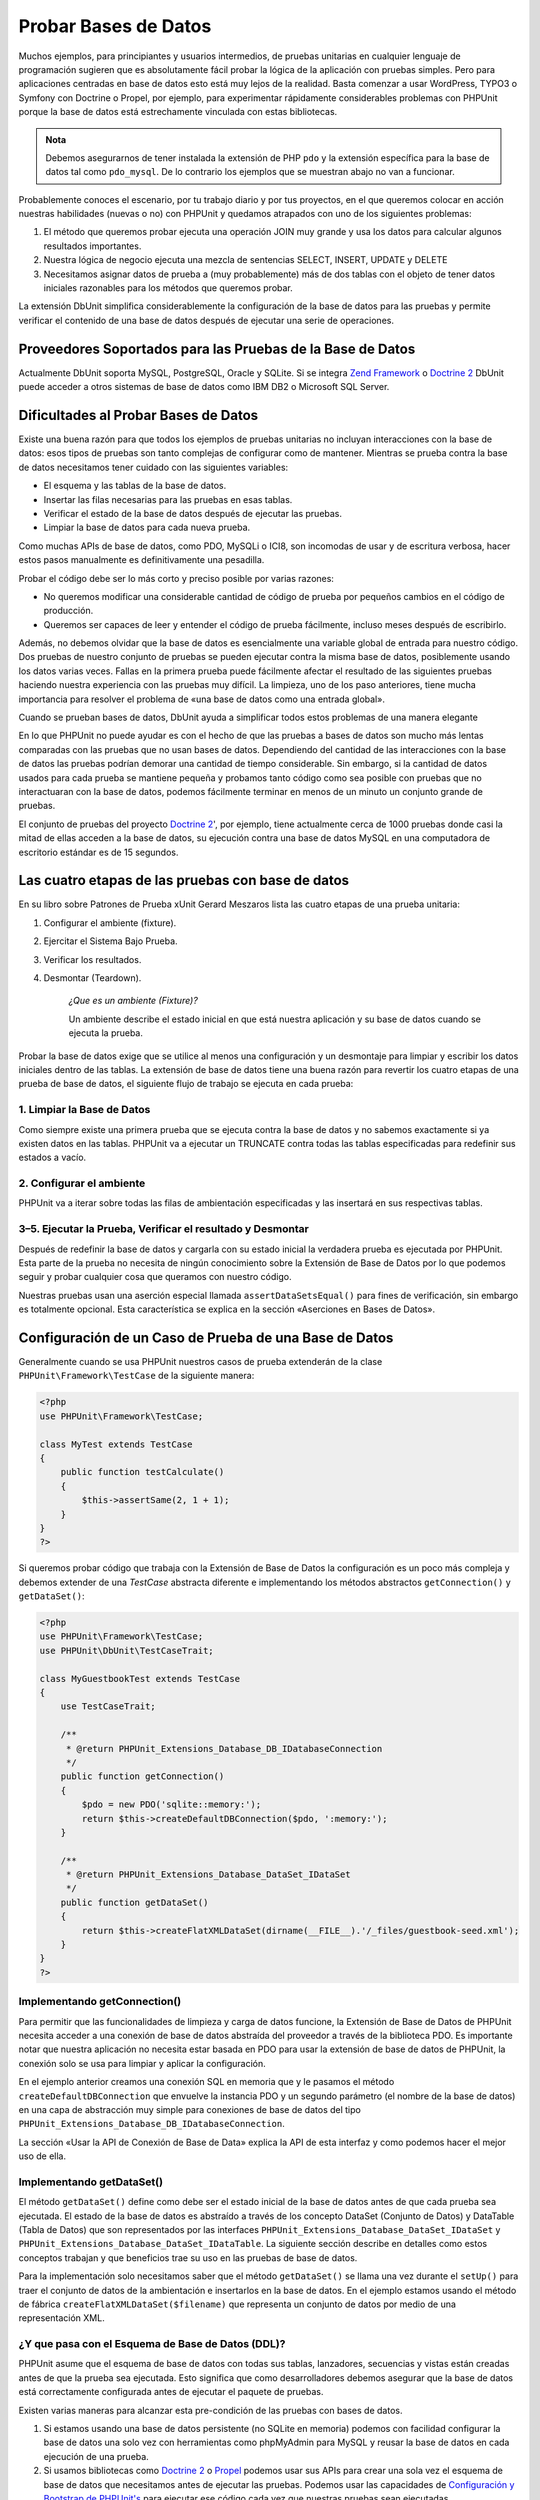 

.. _database:

=====================
Probar Bases de Datos
=====================

Muchos ejemplos, para principiantes y usuarios intermedios, de pruebas unitarias
en cualquier lenguaje de programación sugieren que es absolutamente fácil
probar la lógica de la aplicación con pruebas simples. Pero para aplicaciones
centradas en base de datos esto está muy lejos de la realidad. Basta comenzar
a usar WordPress, TYPO3 o Symfony con Doctrine o Propel, por ejemplo, para
experimentar rápidamente considerables problemas con PHPUnit
porque la base de datos está estrechamente vinculada con estas bibliotecas.


.. admonition:: Nota

   Debemos asegurarnos de tener instalada la extensión de PHP ``pdo`` y la
   extensión específica para la base de datos tal como ``pdo_mysql``. De lo
   contrario los ejemplos que se muestran abajo no van a funcionar.

Probablemente conoces el escenario, por tu trabajo diario y por tus proyectos,
en el que queremos colocar en acción nuestras habilidades (nuevas o no) con
PHPUnit y quedamos atrapados con uno de los siguientes problemas:

#.

   El método que queremos probar ejecuta una operación JOIN muy grande y
   usa los datos para calcular algunos resultados importantes.

#.

   Nuestra lógica de negocio ejecuta una mezcla de sentencias SELECT,
   INSERT, UPDATE y DELETE

#.

   Necesitamos asignar datos de prueba a (muy probablemente) más de dos tablas
   con el objeto de tener datos iniciales razonables para los métodos que queremos
   probar.

La extensión DbUnit simplifica considerablemente la configuración de la base
de datos para las pruebas y permite verificar el contenido de una base de datos
después de ejecutar una serie de operaciones.

.. _database.supported-vendors-for-database-testing:

Proveedores Soportados para las Pruebas de la Base de Datos
###########################################################

Actualmente DbUnit soporta MySQL, PostgreSQL, Oracle y SQLite. Si se integra
`Zend Framework <http://framework.zend.com>`_ o
`Doctrine 2 <http://www.doctrine-project.org>`_
DbUnit puede acceder a otros sistemas de base de datos como IBM DB2 o
Microsoft SQL Server.

.. _database.difficulties-in-database-testing:

Dificultades al Probar Bases de Datos
#####################################

Existe una buena razón para que todos los ejemplos de pruebas unitarias
no incluyan interacciones con la base de datos: esos tipos de pruebas son
tanto complejas de configurar como de mantener. Mientras se prueba contra
la base de datos necesitamos tener cuidado con las siguientes variables:

-

  El esquema y las tablas de la base de datos.

-

  Insertar las filas necesarias para las pruebas en esas tablas.

-

  Verificar el estado de la base de datos después de ejecutar las pruebas.

-

  Limpiar la base de datos para cada nueva prueba.

Como muchas APIs de base de datos, como PDO, MySQLi o ICI8, son incomodas
de usar y de escritura verbosa, hacer estos pasos manualmente es
definitivamente una pesadilla.

Probar el código debe ser lo más corto y preciso posible por varias razones:

-

  No queremos modificar una considerable cantidad de código de prueba
  por pequeños cambios en el código de producción.

-

  Queremos ser capaces de leer y entender el código de prueba fácilmente,
  incluso meses después de escribirlo.

Además, no debemos olvidar que la base de datos es esencialmente una variable
global de entrada para nuestro código. Dos pruebas de nuestro conjunto de pruebas
se pueden ejecutar contra la misma base de datos, posiblemente usando los datos
varias veces. Fallas en la primera prueba puede fácilmente afectar el resultado
de las siguientes pruebas haciendo nuestra experiencia con las pruebas muy
difícil. La limpieza, uno de los paso anteriores, tiene mucha
importancia para resolver el problema de «una base de datos como una
entrada global».

Cuando se prueban bases de datos, DbUnit ayuda a simplificar todos estos
problemas de una manera elegante

En lo que PHPUnit no puede ayudar es con el hecho de que las pruebas a bases
de datos son mucho más lentas comparadas con las pruebas que no usan bases
de datos. Dependiendo del cantidad de las interacciones con la base de datos
las pruebas podrían demorar una cantidad de tiempo considerable. Sin embargo,
si la cantidad de datos usados para cada prueba se mantiene pequeña y probamos
tanto código como sea posible con pruebas que no interactuaran con la
base de datos, podemos fácilmente terminar en menos de un minuto un conjunto
grande de pruebas.

El conjunto de pruebas del proyecto `Doctrine 2 <http://www.doctrine-project.org>`_',
por ejemplo, tiene actualmente cerca de 1000 pruebas
donde casi la mitad de ellas acceden a la base de datos, su ejecución contra
una base de datos MySQL en una computadora de escritorio estándar es de 15
segundos.

.. _database.the-four-stages-of-a-database-test:

Las cuatro etapas de las pruebas con base de datos
##################################################

En su libro sobre Patrones de Prueba xUnit Gerard Meszaros lista las cuatro
etapas de una prueba unitaria:

#.

   Configurar el ambiente (fixture).

#.

   Ejercitar el Sistema Bajo Prueba.

#.

   Verificar los resultados.

#.

   Desmontar (Teardown).

    *¿Que es un ambiente (Fixture)?*

    Un ambiente describe el estado inicial en que está nuestra aplicación y
    su base de datos cuando se ejecuta la prueba.

Probar la base de datos exige que se utilice al menos una configuración
y un desmontaje para limpiar y escribir los datos iniciales dentro de las
tablas. La extensión de base de datos tiene una buena razón para revertir
los cuatro etapas de una prueba de base de datos, el siguiente flujo de
trabajo se ejecuta en cada prueba:

.. _database.clean-up-database:

1. Limpiar la Base de Datos
===========================

Como siempre existe una primera prueba que se ejecuta contra la base de
datos y no sabemos exactamente si ya existen datos en las tablas.
PHPUnit va a ejecutar un TRUNCATE contra todas las tablas especificadas
para redefinir sus estados a vacío.

.. _database.set-up-fixture:

2. Configurar el ambiente
=========================

PHPUnit va a iterar sobre todas las filas de ambientación especificadas y las
insertará en sus respectivas tablas.

.. _database.run-test-verify-outcome-and-teardown:

3–5. Ejecutar la Prueba, Verificar el resultado y Desmontar
===========================================================

Después de redefinir la base de datos y cargarla con su estado inicial
la verdadera prueba es ejecutada por PHPUnit. Esta parte de la prueba
no necesita de ningún conocimiento sobre la Extensión de Base de Datos
por lo que podemos seguir y probar cualquier cosa que queramos con nuestro
código.

Nuestras pruebas usan una aserción especial llamada ``assertDataSetsEqual()``
para fines de verificación, sin embargo es totalmente opcional. Esta
característica se explica en la sección «Aserciones en Bases de Datos».

.. _database.configuration-of-a-phpunit-database-testcase:

Configuración de un Caso de Prueba de una Base de Datos
#######################################################

Generalmente cuando se usa PHPUnit nuestros casos de prueba extenderán de
la clase ``PHPUnit\Framework\TestCase`` de la siguiente manera:

.. code-block:: php

    <?php
    use PHPUnit\Framework\TestCase;

    class MyTest extends TestCase
    {
        public function testCalculate()
        {
            $this->assertSame(2, 1 + 1);
        }
    }
    ?>

Si queremos probar código que trabaja con la Extensión de Base de Datos
la configuración es un poco más compleja y debemos extender de una *TestCase*
abstracta diferente e implementando los métodos abstractos
``getConnection()`` y ``getDataSet()``:

.. code-block:: php

    <?php
    use PHPUnit\Framework\TestCase;
    use PHPUnit\DbUnit\TestCaseTrait;

    class MyGuestbookTest extends TestCase
    {
        use TestCaseTrait;

        /**
         * @return PHPUnit_Extensions_Database_DB_IDatabaseConnection
         */
        public function getConnection()
        {
            $pdo = new PDO('sqlite::memory:');
            return $this->createDefaultDBConnection($pdo, ':memory:');
        }

        /**
         * @return PHPUnit_Extensions_Database_DataSet_IDataSet
         */
        public function getDataSet()
        {
            return $this->createFlatXMLDataSet(dirname(__FILE__).'/_files/guestbook-seed.xml');
        }
    }
    ?>

.. _database.implementing-getconnection:

Implementando getConnection()
=============================

Para permitir que las funcionalidades de limpieza y carga de datos funcione,
la Extensión de Base de Datos de PHPUnit necesita acceder a una conexión
de base de datos abstraída del proveedor a través de la biblioteca PDO.
Es importante notar que nuestra aplicación no necesita estar basada en
PDO para usar la extensión de base de datos de PHPUnit, la conexión
solo se usa para limpiar y aplicar la configuración.

En el ejemplo anterior creamos una conexión SQL en memoria que
y le pasamos el método ``createDefaultDBConnection`` que envuelve
la instancia PDO y un segundo parámetro (el nombre de la base de datos)
en una capa de abstracción muy simple para conexiones de base de datos del tipo
``PHPUnit_Extensions_Database_DB_IDatabaseConnection``.

La sección «Usar la API de Conexión de Base de Data» explica la API de esta
interfaz y como podemos hacer el mejor uso de ella.

.. _database.implementing-getdataset:

Implementando getDataSet()
==========================

El método ``getDataSet()`` define como debe ser el estado inicial de la base de
datos antes de que cada prueba sea ejecutada. El estado de la base de datos es
abstraído a través de los concepto DataSet (Conjunto de Datos) y DataTable (Tabla
de Datos) que son representados por las interfaces
``PHPUnit_Extensions_Database_DataSet_IDataSet`` y
``PHPUnit_Extensions_Database_DataSet_IDataTable``. La siguiente sección describe
en detalles como estos conceptos trabajan y que beneficios trae su uso en las
pruebas de base de datos.

Para la implementación solo necesitamos saber que el método ``getDataSet()``
se llama una vez durante el ``setUp()`` para traer el conjunto de datos de la
ambientación e insertarlos en la base de datos. En el ejemplo estamos usando
el método de fábrica ``createFlatXMLDataSet($filename)`` que representa un
conjunto de datos por medio de una representación XML.

.. _database.what-about-the-database-schema-ddl:

¿Y que pasa con el Esquema de Base de Datos (DDL)?
==================================================

PHPUnit asume que el esquema de base de datos con todas sus tablas, lanzadores,
secuencias y vistas están creadas antes de que la prueba sea ejecutada. Esto
significa que como desarrolladores debemos asegurar que la base de datos está
correctamente configurada antes de ejecutar el paquete de pruebas.

Existen varias maneras para alcanzar esta pre-condición de las pruebas con bases
de datos.

#.

   Si estamos usando una base de datos persistente (no SQLite en memoria) podemos
   con facilidad configurar la base de datos una solo vez con herramientas
   como phpMyAdmin para MySQL y reusar la base de datos en cada ejecución de
   una prueba.

#.

   Si usamos bibliotecas como
   `Doctrine 2 <http://www.doctrine-project.org>`_ o
   `Propel <http://www.propelorm.org/>`_
   podemos usar sus APIs para crear una sola vez el esquema de base de datos
   que necesitamos antes de ejecutar las pruebas. Podemos usar las capacidades
   de `Configuración y Bootstrap de PHPUnit's <textui.html>`_ para ejecutar ese
   código cada vez que nuestras pruebas sean ejecutadas.

.. _database.tip-use-your-own-abstract-database-testcase:

Consejo: Usemos nuestro propio Caso Abstracto de Prueba de Base de Datos
========================================================================

Del ejemplo previo de implementación podemos ver fácilmente que el método
``getConnection()`` es muy estático y podría usarse en diferentes casos de prueba
de base de datos. Además, para mantener el buen rendimiento de nuestras pruebas
y la carga sobre la base de datos baja podemos refactorizar un poco el código
para obtener un caso de prueba abstracto genérico para nuestra aplicación, y que
aún nos permita especificar datos de ambientación diferentes para cada
caso de prueba:

.. code-block:: php

    <?php
    use PHPUnit\Framework\TestCase;
    use PHPUnit\DbUnit\TestCaseTrait;

    abstract class MyApp_Tests_DatabaseTestCase extends TestCase
    {
        use TestCaseTrait;

        // only instantiate pdo once for test clean-up/fixture load
        static private $pdo = null;

        // only instantiate PHPUnit_Extensions_Database_DB_IDatabaseConnection once per test
        private $conn = null;

        final public function getConnection()
        {
            if ($this->conn === null) {
                if (self::$pdo == null) {
                    self::$pdo = new PDO('sqlite::memory:');
                }
                $this->conn = $this->createDefaultDBConnection(self::$pdo, ':memory:');
            }

            return $this->conn;
        }
    }
    ?>

Este código tiene la conexión a la base de datos incrustada en la conexión PDO.
PHPUnit tiene otra característica importante que podría hacer este caso de
prueba incluso más genérico. Si usamos la
`Configuración XML <appendixes.configuration.html#appendixes.configuration.php-ini-constants-variables>`_
podemos hacer la conexión a base de datos configurable para cada ejecución de una prueba.
Primero vamos a crear el archivo «phpunit.xml» en nuestra carpeta tests/ de
la aplicación para que se vea de la siguiente manera:

.. code-block:: bash

    <?xml version="1.0" encoding="UTF-8" ?>
    <phpunit>
        <php>
            <var name="DB_DSN" value="mysql:dbname=myguestbook;host=localhost" />
            <var name="DB_USER" value="user" />
            <var name="DB_PASSWD" value="passwd" />
            <var name="DB_DBNAME" value="myguestbook" />
        </php>
    </phpunit>

Ahora podemos modificar nuestro caso de prueba de la siguiente manera:

.. code-block:: php

    <?php
    use PHPUnit\Framework\TestCase;
    use PHPUnit\DbUnit\TestCaseTrait;

    abstract class Generic_Tests_DatabaseTestCase extends TestCase
    {
        use TestCaseTrait;

        // only instantiate pdo once for test clean-up/fixture load
        static private $pdo = null;

        // only instantiate PHPUnit_Extensions_Database_DB_IDatabaseConnection once per test
        private $conn = null;

        final public function getConnection()
        {
            if ($this->conn === null) {
                if (self::$pdo == null) {
                    self::$pdo = new PDO( $GLOBALS['DB_DSN'], $GLOBALS['DB_USER'], $GLOBALS['DB_PASSWD'] );
                }
                $this->conn = $this->createDefaultDBConnection(self::$pdo, $GLOBALS['DB_DBNAME']);
            }

            return $this->conn;
        }
    }
    ?>

Ahora podemos ejecutar el paquete de pruebas de base de datos usando diferentes
configuraciones desde la interfaz de línea de comandos:

.. code-block:: bash

    $ user@desktop> phpunit --configuration developer-a.xml MyTests/
    $ user@desktop> phpunit --configuration developer-b.xml MyTests/

La posibilidad de ejecutar las pruebas de base de datos contra diferentes
base de datos es muy importante si estamos programando en una computadora
de desarrollo. Si varios desarrolladores ejecutan las pruebas de base de datos
contra la misma conexión de base de datos podemos fácilmente experimentar
fallas en las pruebas a causa de una condición de carrera.

.. _database.understanding-datasets-and-datatables:

Entendiendo los Conjuntos de Datos y las Tablas de Datos
########################################################

Los Conjuntos de Datos (DataSets) y las Tablas de Datos (DataTables) son conceptos
centrales de la Extensión de Base de Datos de PHPUnit. Deberías intentar entender
estos conceptos simples para dominar las pruebas de base de datos con PHPUnit. Los
DataSet y los DataTable son una capa de abstracción en torno a las tablas, filas
y columnas de nuestra base de datos. Una API simple que oculta el contenido
subyacente de la base de datos en una estructura de tipo objeto y que además permite
implementar otras fuentes de datos que no son una base de datos.

Esta abstracción es necesaria para comparar el contenido actual de la base de
datos con el contenido esperado. Por ejemplo, las expectativas se pueden
representar con archivos XML, YAML o CSV; o con un arreglo PHP. Las interfaces
DataSet (Conjunto de Datos) y DataTable (Tablas de Datos) permiten comparar
estas fuentes conceptualmente diferentes, emulando el almacenamiento en una base
de datos relacional y con un abordaje sistemáticamente similar.

El flujo de trabajo para las aserciones de base de datos en nuestras pruebas consiste
en tres simples pasos:

-

  Especificar una o más tablas de nuestra base de datos por el nombre de la tabla
  (conjunto de datos real).

-

  Especificar el conjunto de datos esperado en nuestro formato preferido
  (YAML, XML, ...).

-

  Afirmar que ambas representaciones de datos son iguales.

Las aserciones no son los únicos casos de uso para los Conjuntos de Datos y las
Tablas de Datos de la Extensión para Bases de Datos de PHPUnit.
Como se muestra en la sección anterior ellos además describen el contenido
inicial de una base de datos. Estamos obligados a definir un conjunto de datos
para la ambientación del Caso de Prueba de la Base de Datos, que luego
se usa para:

-

  Borrar todas las filas de las tablas especificadas en el conjunto de datos.

-

  Escribir todas las columnas en las tablas de datos de la base de datos.

.. _database.available-implementations:

Implementaciones Disponibles
============================

Existen tres diferentes tipos de Conjunto de Datos y Tablas de Datos:

-

  Conjuntos de Datos y Tablas de Datos basadas en archivo.

-

  Conjuntos de Datos y Tablas de Datos basadas en consulta.

-

  Filtros y Composición de Conjuntos de Datos y Tablas de Datos.

Los Conjuntos de Datos y Tablas de Datos basados en archivo se usan generalmente
para la ambientación inicial y para describir los estados esperados de la base
de datos.

.. _database.flat-xml-dataset:

Conjunto de Datos con XML Plano
-------------------------------

El conjunto de datos más común es el llamado XML Plano. Es un formato xml muy
simple donde una etiqueta dentro del nodo raíz ``<dataset>`` representa exactamente
una fila en la base de datos. El nombre de la etiqueta es igual a la tabla en la
que se inserta la fila y un atributo representa una columna. Un ejemplo para una
aplicación simple de libro de visitas podría ser el siguiente:

.. code-block:: bash

    <?xml version="1.0" ?>
    <dataset>
        <guestbook id="1" content="Hello buddy!" user="joe" created="2010-04-24 17:15:23" />
        <guestbook id="2" content="I like it!" user="nancy" created="2010-04-26 12:14:20" />
    </dataset>

Es obviamente fácil de escribir. Aquí ``<guestbook>`` es el nombre de la tabla
donde dos filas se insertan cada una con cuatro columnas «id», «content», «user»
y «created» con sus respectivos valores.

Sin embargo, esta simplicidad tiene un costo.

En el ejemplo anterior no es obvio como podríamos especificar una tabla vacía.
Podemos insertar una etiqueta sin atributos con el nombre de la tabla vacía.
Un archivo xml plano para una tabla que representa un libro de visitas vacío
podría ser el siguiente:

.. code-block:: bash

    <?xml version="1.0" ?>
    <dataset>
        <guestbook />
    </dataset>

La manipulación de valores NULL con xml plano es tedioso. En casi todas las bases
de datos, excepto Oracle, un valor NULL es diferente a una cadena de caracteres
con valor vacío, además, es algo que resulta difícil de describir en un formato
xml plano. Podemos representar valores NULL omitiendo el atributo que especifica
la fila. Si nuestro libro de visitas permite entradas anónimas representadas
por el valor NULL en la columna de usuario, un estado hipotético de la tabla
que representa el libro de visitas podría ser el siguiente:

.. code-block:: bash

    <?xml version="1.0" ?>
    <dataset>
        <guestbook id="1" content="Hello buddy!" user="joe" created="2010-04-24 17:15:23" />
        <guestbook id="2" content="I like it!" created="2010-04-26 12:14:20" />
    </dataset>

En este caso la segunda entrada es publicada anónimamente. Sin embargo, esto
deja un problema serio para el reconocimiento de columnas. Durante las aserciones
de igualdad de conjunto de datos, cada conjunto de datos debe especificar que
columnas pertenecen a una tabla. Si un atributo es NULL para todas las filas
de la tabla de datos, ¿como podría saber la Extensión de Base de Datos que la
columna debe ser parte de la tabla?

El conjunto de datos en xml plano hace una suposición crucial, a partir del
atributo de la primera fila definida de una tabla, se definen las columnas de
esta tabla. En el ejemplo anterior esto significaría que «id», «content», «user»
y «created» son columnas de la tabla del libro de visitas. Para la segunda fila
donde «user» no se define, un NULL se insertaría en la base de datos.

Cuando la primera entrada del libro de visitas se borra solo las columnas «id»,
«content» y «created» serán columnas de la tabla del libro de visitas porque
«user» no está especificado.

Para usar eficazmente el conjunto de datos con un XML Plano cuando los valores
NULL son importantes la primera columna de cada tabla no debe contener ningún
valor nulo y solo las filas siguientes pueden omitir atributos. Esto puede ser
molesto ya que el orden de las filas es un importante factor para las aserciones
de base de datos.

Además, si especificamos solo un subconjunto de columnas de la tabla en el conjunto
de datos XML Plano todos los valores omitidos se colocarán en su valor por defecto.
Esto puede traer errores si una de las columnas omitidas se define como
«NOT NULL DEFAULT NULL».

En conclusión podemos decir que los conjuntos de datos en XML Plano solo se pueden
usar si no necesitamos valores NULL.

Podemos crear una instancia del conjunto de datos xml plano dentro de nuestro
Caso de Prueba de Base de Datos llamando al método ``createFlatXmlDataSet($filename)``:

.. code-block:: php

    <?php
    use PHPUnit\Framework\TestCase;
    use PHPUnit\DbUnit\TestCaseTrait;

    class MyTestCase extends TestCase
    {
        use TestCaseTrait;

        public function getDataSet()
        {
            return $this->createFlatXmlDataSet('myFlatXmlFixture.xml');
        }
    }
    ?>

.. _database.xml-dataset:

Conjunto de Datos XML
---------------------

Existe otro conjunto de datos XML más estructurado, que es un poco más detallado
de escribir pero evita los problemas con los valores NULL del conjunto de datos
XML Plano. Dentro de la raíz ``<dataset>`` podemos especificar etiquetas ``<table>``,
``<column>``, ``<row>``, ``<value>`` y ``<null />``. Un conjunto de datos equivalente
al libro de visitas con XML plano definido anteriormente se ve de la siguiente
manera:

.. code-block:: bash

    <?xml version="1.0" ?>
    <dataset>
        <table name="guestbook">
            <column>id</column>
            <column>content</column>
            <column>user</column>
            <column>created</column>
            <row>
                <value>1</value>
                <value>Hello buddy!</value>
                <value>joe</value>
                <value>2010-04-24 17:15:23</value>
            </row>
            <row>
                <value>2</value>
                <value>I like it!</value>
                <null />
                <value>2010-04-26 12:14:20</value>
            </row>
        </table>
    </dataset>

Toda ``<table>`` definida tiene un nombre y requiere una definición de todas las
columnas con sus nombres. Esta puede contener cero o cualquier número de elementos
``<row>`` anidados. No definir un elemento ``<row>`` significa que la tabla está
vacía. Las etiquetas ``<value>`` y ``<null />`` se deben especificar en el orden
en que se especificaron los elementos ``<column>``. La etiqueta ``<null />``
obviamente significa que el valor es NULL.

Podemos crear una instancia del conjunto de datos xml desde dentro de nuestro
Caso de Prueba de Base de Datos llamando al método ``createXmlDataSet($filename)``:

.. code-block:: php

    <?php
    use PHPUnit\Framework\TestCase;
    use PHPUnit\DbUnit\TestCaseTrait;

    class MyTestCase extends TestCase
    {
        use TestCaseTrait;

        public function getDataSet()
        {
            return $this->createXMLDataSet('myXmlFixture.xml');
        }
    }
    ?>

.. _database.mysql-xml-dataset:

Conjunto de Datos XML MySQL
---------------------------

Este nuevo formato es específico para `servidor de base de datos MySQL <http://www.mysql.com>`_.
El soporte para este formato se añadió en PHPUnit 3.5. Los archivos en este
formato se pueden generar usando la herramiento
`mysqldump <http://dev.mysql.com/doc/refman/5.0/en/mysqldump.html>`_.
A diferencia de los conjuntos de datos CSV, que ``mysqldump`` también soporta,
un solo archivo en este formato pueden contener datos de varias tablas. Podemos
crear un archivo en este formato invocando el comando ``mysqldump`` de la
siguiente forma:

.. code-block:: bash

    $ mysqldump --xml -t -u [username] --password=[password] [database] > /path/to/file.xml

Este archivo se puede usar en nuestro Caso de Prueba de Base de Datos llamando
al método ``createMySQLXMLDataSet($filename)``:

.. code-block:: php

    <?php
    use PHPUnit\Framework\TestCase;
    use PHPUnit\DbUnit\TestCaseTrait;

    class MyTestCase extends TestCase
    {
        use TestCaseTrait;

        public function getDataSet()
        {
            return $this->createMySQLXMLDataSet('/path/to/file.xml');
        }
    }
    ?>

.. _database.yaml-dataset:

Conjunto de Datos YAML
----------------------

También podemos usar el conjunto de datos YAML para el ejemplo del libro de visitas:

.. code-block:: bash

    guestbook:
      -
        id: 1
        content: "Hello buddy!"
        user: "joe"
        created: 2010-04-24 17:15:23
      -
        id: 2
        content: "I like it!"
        user:
        created: 2010-04-26 12:14:20

Este formato es simple, conveniente Y soluciona el problema de los valores NULL
que tendría un conjunto de datos similar representado con un XML Plano. Un valor
NULL en YAML es solamente el nombre de la columna sin ningún valor especificado.
Una cadena de caracteres vacía se especifica como ``column1: ""``.

El conjunto de datos YAML no tiene actualmente un método fábrica para el Caso de
Prueba de Base de Datos, por lo que debemos instanciarlo manualmente:

.. code-block:: php

    <?php
    use PHPUnit\Framework\TestCase;
    use PHPUnit\DbUnit\TestCaseTrait;
    use PHPUnit\DbUnit\DataSet\YamlDataSet;

    class YamlGuestbookTest extends TestCase
    {
        use TestCaseTrait;

        protected function getDataSet()
        {
            return new YamlDataSet(dirname(__FILE__)."/_files/guestbook.yml");
        }
    }
    ?>

.. _database.csv-dataset:

Conjunto de Datos CSV
---------------------

Otro conjunto de datos basado en archivo se basa en archivos CSV. Cada tabla del
conjunto de datos se representa con un archivo CSV. Para nuestro ejemplo de libro
de visitas podemos definir el archivo guestbook-table.csv:

.. code-block:: bash

    id,content,user,created
    1,"Hello buddy!","joe","2010-04-24 17:15:23"
    2,"I like it!","nancy","2010-04-26 12:14:20"

A pesar de ser muy conveniente para editar con Excel o LibreOffice, no podemos
especificar valores NULL con el conjunto de datos CSV. Una columna vacía llevará
a que el valor vacío por defecto de la base de datos se inserte en la columna.

Podemos crear un Conjunto de Datos CSV llamando:

.. code-block:: php

    <?php
    use PHPUnit\Framework\TestCase;
    use PHPUnit\DbUnit\TestCaseTrait;
    use PHPUnit\DbUnit\DataSet\CsvDataSet;

    class CsvGuestbookTest extends TestCase
    {
        use TestCaseTrait;

        protected function getDataSet()
        {
            $dataSet = new CsvDataSet();
            $dataSet->addTable('guestbook', dirname(__FILE__)."/_files/guestbook.csv");
            return $dataSet;
        }
    }
    ?>

.. _database.array-dataset:

Conjunto de Datos en Arreglo
----------------------------

No existe (aún) un Conjunto de Datos basado en Arreglos en la Extensión de Base
de Datos de PHPUnit, pero podemos implementar con facilidad uno propio. Nuestro
ejemplo de libro de visitas se vera de la siguiente manera:

.. code-block:: php

    <?php
    use PHPUnit\Framework\TestCase;
    use PHPUnit\DbUnit\TestCaseTrait;

    class ArrayGuestbookTest extends TestCase
    {
        use TestCaseTrait;

        protected function getDataSet()
        {
            return new MyApp_DbUnit_ArrayDataSet(
                [
                    'guestbook' => [
                        [
                            'id' => 1,
                            'content' => 'Hello buddy!',
                            'user' => 'joe',
                            'created' => '2010-04-24 17:15:23'
                        ],
                        [
                            'id' => 2,
                            'content' => 'I like it!',
                            'user' => null,
                            'created' => '2010-04-26 12:14:20'
                        ],
                    ],
                ]
            );
        }
    }
    ?>

Un Conjunto de Datos con PHP tiene obvias ventajas sobre todo los otros conjuntos
de datos basados en archivos:

-

  Los Arreglos de PHP pueden obviamente manejar valores ``NULL``.

-

  No necesitaremos agregar archivos para las aserciones y podemos especificarlas
  directamente en el Caso de Prueba.

Para este conjunto de datos; como para los anteriores Conjuntos de Datos XML Plano,
CSV y YAML; las llaves de la primera fila especificada definen los nombres de las
columnas de la tabla, en el caso anterior estas serán ser «id», «content»,
«user» y «created».

La implementación para este Conjunto de Datos basado en Arreglos es simple y
directo:

.. code-block:: php

    <?php
    class MyApp_DbUnit_ArrayDataSet extends PHPUnit_Extensions_Database_DataSet_AbstractDataSet
    {
        /**
         * @var array
         */
        protected $tables = [];

        /**
         * @param array $data
         */
        public function __construct(array $data)
        {
            foreach ($data AS $tableName => $rows) {
                $columns = [];
                if (isset($rows[0])) {
                    $columns = array_keys($rows[0]);
                }

                $metaData = new PHPUnit_Extensions_Database_DataSet_DefaultTableMetaData($tableName, $columns);
                $table = new PHPUnit_Extensions_Database_DataSet_DefaultTable($metaData);

                foreach ($rows AS $row) {
                    $table->addRow($row);
                }
                $this->tables[$tableName] = $table;
            }
        }

        protected function createIterator($reverse = false)
        {
            return new PHPUnit_Extensions_Database_DataSet_DefaultTableIterator($this->tables, $reverse);
        }

        public function getTable($tableName)
        {
            if (!isset($this->tables[$tableName])) {
                throw new InvalidArgumentException("$tableName is not a table in the current database.");
            }

            return $this->tables[$tableName];
        }
    }
    ?>

.. _database.query-sql-dataset:

Conjunto de Datos basados en Consultas SQL
------------------------------------------

Para las aserciones de base de datos no solo necesitamos conjuntos de datos basados
en archivo sino también conjuntos de datos basados en Consultas SQL que contengan
el contenido real de la base de datos. En este caso es que los Conjuntos de Datos
basados en Consultas toman protagonismo:

.. code-block:: php

    <?php
    $ds = new PHPUnit_Extensions_Database_DataSet_QueryDataSet($this->getConnection());
    $ds->addTable('guestbook');
    ?>

Agregar una tabla usando su nombre es una manera implícita de definir los datos
de un tabla, que es equivalente a la siguiente consulta:

.. code-block:: php

    <?php
    $ds = new PHPUnit_Extensions_Database_DataSet_QueryDataSet($this->getConnection());
    $ds->addTable('guestbook', 'SELECT * FROM guestbook');
    ?>

Podemos usar este método para especificar consultas arbitrarias sobre nuestras
tablas y, por ejemplo, restringir las filas, las columnas o agregar clausulas
``ORDER BY``:

.. code-block:: php

    <?php
    $ds = new PHPUnit_Extensions_Database_DataSet_QueryDataSet($this->getConnection());
    $ds->addTable('guestbook', 'SELECT id, content FROM guestbook ORDER BY created DESC');
    ?>

En la sección sobre Aserciones de Base de Datos mostraremos algunos detalles más
sobre como hacer uso del Conjunto de Datos en base a Consultas.

.. _database.database-db-dataset:

Conjunto de Datos basados en Base de Datos
------------------------------------------

Luego de acceder a una Conexión de Prueba podemos automáticamente crear un Conjunto
de Datos que consiste en todas las tablas, con su contenido, de la base de datos
que se especifica como segundo parámetro del método Fábrica de Conexiones.

Podemos crear un conjunto de datos para toda la base de datos como se muestra
en ``testGuestbook()`` o restringirlo a un conjunto de tablas, especificándolas
por su nombre con una lista blanca como se muestra en el método ``testFilteredGuestbook()``.

.. code-block:: php

    <?php
    use PHPUnit\Framework\TestCase;
    use PHPUnit\DbUnit\TestCaseTrait;

    class MySqlGuestbookTest extends TestCase
    {
        use TestCaseTrait;

        /**
         * @return PHPUnit_Extensions_Database_DB_IDatabaseConnection
         */
        public function getConnection()
        {
            $database = 'my_database';
            $user = 'my_user';
            $password = 'my_password';
            $pdo = new PDO('mysql:...', $user, $password);
            return $this->createDefaultDBConnection($pdo, $database);
        }

        public function testGuestbook()
        {
            $dataSet = $this->getConnection()->createDataSet();
            // ...
        }

        public function testFilteredGuestbook()
        {
            $tableNames = ['guestbook'];
            $dataSet = $this->getConnection()->createDataSet($tableNames);
            // ...
        }
    }
    ?>

.. _database.replacement-dataset:

Replacement DataSet
-------------------

Hemos hablado sobre los problemas con los valores nulos cuando usamos Conjuntos
de Datos como XML Plano y CSV, pero hay una solución algo complicada para ambos
casos que nos permite ponerlos a trabajar con valores NULL.

El Conjunto de Datos de Reemplazo es un decorador para un conjunto de datos existente
que permite remplazar el valor de cualquier columna del conjunto de datos por otro
valor. Para tener nuestro ejemplo de libro de visitas trabajando con valores
NULL modificamos el archivo de la siguiente manera:

.. code-block:: bash

    <?xml version="1.0" ?>
    <dataset>
        <guestbook id="1" content="Hello buddy!" user="joe" created="2010-04-24 17:15:23" />
        <guestbook id="2" content="I like it!" user="##NULL##" created="2010-04-26 12:14:20" />
    </dataset>

Luego, envolvemos el Conjunto de Datos XML Plano con el Conjunto de Datos de
Remplazo:

.. code-block:: php

    <?php
    use PHPUnit\Framework\TestCase;
    use PHPUnit\DbUnit\TestCaseTrait;

    class ReplacementTest extends TestCase
    {
        use TestCaseTrait;

        public function getDataSet()
        {
            $ds = $this->createFlatXmlDataSet('myFlatXmlFixture.xml');
            $rds = new PHPUnit_Extensions_Database_DataSet_ReplacementDataSet($ds);
            $rds->addFullReplacement('##NULL##', null);
            return $rds;
        }
    }
    ?>

.. _database.dataset-filter:

Filtro de Conjunto de Datos
---------------------------

Si tenemos un archivo de ambientación muy grande podemos usar el Filtro de Conjunto
de Datos para crear una lista blanco o negra de tablas y columnas que contendrá
un subconjunto de datos. Esto es especialmente útil, cuando se combina con el
Conjunto de Datos basado en Base de Datos, para filtrar las columnas del conjunto
de datos.

.. code-block:: php

    <?php
    use PHPUnit\Framework\TestCase;
    use PHPUnit\DbUnit\TestCaseTrait;

    class DataSetFilterTest extends TestCase
    {
        use TestCaseTrait;

        public function testIncludeFilteredGuestbook()
        {
            $tableNames = ['guestbook'];
            $dataSet = $this->getConnection()->createDataSet();

            $filterDataSet = new PHPUnit_Extensions_Database_DataSet_DataSetFilter($dataSet);
            $filterDataSet->addIncludeTables(['guestbook']);
            $filterDataSet->setIncludeColumnsForTable('guestbook', ['id', 'content']);
            // ..
        }

        public function testExcludeFilteredGuestbook()
        {
            $tableNames = ['guestbook'];
            $dataSet = $this->getConnection()->createDataSet();

            $filterDataSet = new PHPUnit_Extensions_Database_DataSet_DataSetFilter($dataSet);
            $filterDataSet->addExcludeTables(['foo', 'bar', 'baz']); // only keep the guestbook table!
            $filterDataSet->setExcludeColumnsForTable('guestbook', ['user', 'created']);
            // ..
        }
    }
    ?>

.. admonition:: Nota

    No podemos usar ambos filtros de columnas, exclusión e inclusión, sobre la
    misma tabla, solo es posible sobre diferentes tablas. Ademas, solo es posible
    la lista blanca de tablas o la negra, no ambas.

.. _database.composite-dataset:

Conjunto de Datos Compuesto
---------------------------

El Conjunto de Datos compuesto es muy útil para agregar varios conjuntos de datos
que ya existen dentro de un solo conjunto de datos. Cuando varios conjuntos de
datos pertenecen a la misma tabla, las filas se añaden en el orden especificado.
Por ejemplo si tenemos dos conjuntos de datos *fixture1.xml*:

.. code-block:: bash

    <?xml version="1.0" ?>
    <dataset>
        <guestbook id="1" content="Hello buddy!" user="joe" created="2010-04-24 17:15:23" />
    </dataset>

y *fixture2.xml*:

.. code-block:: bash

    <?xml version="1.0" ?>
    <dataset>
        <guestbook id="2" content="I like it!" user="##NULL##" created="2010-04-26 12:14:20" />
    </dataset>

Usando el Conjunto de Datos Compuesto podemos agregar ambos archivos a la ambientación:

.. code-block:: php

    <?php
    use PHPUnit\Framework\TestCase;
    use PHPUnit\DbUnit\TestCaseTrait;

    class CompositeTest extends TestCase
    {
        use TestCaseTrait;

        public function getDataSet()
        {
            $ds1 = $this->createFlatXmlDataSet('fixture1.xml');
            $ds2 = $this->createFlatXmlDataSet('fixture2.xml');

            $compositeDs = new PHPUnit_Extensions_Database_DataSet_CompositeDataSet();
            $compositeDs->addDataSet($ds1);
            $compositeDs->addDataSet($ds2);

            return $compositeDs;
        }
    }
    ?>

.. _database.beware-of-foreign-keys:

Precauciones con las Llaves Foráneas
====================================

La Extensión de Base de Datos de PHPUnit inserta las columnas en la base de datos
en el orden en que ellas se especifican en nuestra ambientación. Si nuestro
esquema de base de datos usa llaves foráneas debemos especificar las tablas en
un orden que no cause que las restricciones de llave foránea fallen.

.. _database.implementing-your-own-datasetsdatatables:

Implementar nuestro propio Conjunto de Datos/Tablas de Datos
============================================================

Para entender el interior de los Conjuntos de Datos y Tablas de Datos, vamos a
dar un vistazo a la interfaz de un Conjunto de Datos. Se puede saltar esta parte
si no planeamos implementar nuestro propio Conjunto de Datos o Tabla de Datos.

.. code-block:: php

    <?php
    interface PHPUnit_Extensions_Database_DataSet_IDataSet extends IteratorAggregate
    {
        public function getTableNames();
        public function getTableMetaData($tableName);
        public function getTable($tableName);
        public function assertEquals(PHPUnit_Extensions_Database_DataSet_IDataSet $other);

        public function getReverseIterator();
    }
    ?>

La interfaz pública es usada internamente por la aserción ``assertDataSetsEqual()``
en el Caso de Prueba de Base de Datos para revisar la calidad del conjunto de datos.
De la interfaz ``IteratorAggregate`` la clase IDataSet hereda el método
``getIterator()`` para iterar sobre todas las tablas del conjunto de datos. El
iterador reverso permite a PHPUnit truncar tablas en el orden opuesto al que ellas
fueron creadas para satisfacer las restricciones de llave foránea.

Dependiendo de la implementación, se toman diferentes enfoques para agregar
instancias de tabla a un conjunto de datos. Por ejemplo, las tablas se agregan
internamente durante la construcción del archivo fuente en todos los Conjuntos de
Datos basados en archivo, tales como ``YamlDataSet``, ``XmlDataSet`` o
``FlatXmlDataSet``.

Una tabla también se representa con la siguiente interfaz:

.. code-block:: php

    <?php
    interface PHPUnit_Extensions_Database_DataSet_ITable
    {
        public function getTableMetaData();
        public function getRowCount();
        public function getValue($row, $column);
        public function getRow($row);
        public function assertEquals(PHPUnit_Extensions_Database_DataSet_ITable $other);
    }
    ?>

Con la excepción del método ``getTableMetaData()``, el código anterior es bastante
autoexplicativo. Los métodos usados son todos requeridos para las diferentes
aserciones de la Extensión de la Base de Datos que se explican en el siguiente
capítulo. El método ``getTableMetaData()`` debe regresar una implementación de la
interfaz ``PHPUnit_Extensions_Database_DataSet_ITableMetaData``, que describe la
estructura de la tabla. La información que posee es:

-

  El nombre de la tabla.

-

  Un arreglo con los nombres de las columnas de la tabla, ordenada por su aparición
  en el conjunto de resultados.

-

  Un arreglo de las columnas que son llave primaria.

Esta interfaz tiene además una aserción que revisa si dos instancias de los
Metadatos de la Tabla son iguales entre si, que es usado por la aserción
de igualdad de conjunto de datos.

.. _database.the-connection-api:

Usar la API de Conexión de Base de Datos
########################################

Existen tres métodos interesantes en la interfaz de Conexión que debe regresar
el método ``getConnection()`` en el Caso de Prueba de Base de Datos:

.. code-block:: php

    <?php
    interface PHPUnit_Extensions_Database_DB_IDatabaseConnection
    {
        public function createDataSet(Array $tableNames = NULL);
        public function createQueryTable($resultName, $sql);
        public function getRowCount($tableName, $whereClause = NULL);

        // ...
    }
    ?>

#.

   El método ``createDataSet()`` crea un Conjunto de Datos basado en Base de
   Datos (DB) como se describe en la sección de implementaciones de Conjunto de
   Datos.

   .. code-block:: php

       <?php
       use PHPUnit\Framework\TestCase;
       use PHPUnit\DbUnit\TestCaseTrait;

       class ConnectionTest extends TestCase
       {
           use TestCaseTrait;

           public function testCreateDataSet()
           {
               $tableNames = ['guestbook'];
               $dataSet = $this->getConnection()->createDataSet();
           }
       }
       ?>

#.

   El método ``createQueryTable()`` se puede usar para crear instancias de
   una «Consulta a Tabla» (QueryTable), dado el nombre de una tabla y una
   consulta SQL.

   .. code-block:: php

       <?php
       use PHPUnit\Framework\TestCase;
       use PHPUnit\DbUnit\TestCaseTrait;

       class ConnectionTest extends TestCase
       {
           use TestCaseTrait;

           public function testCreateQueryTable()
           {
               $tableNames = ['guestbook'];
               $queryTable = $this->getConnection()->createQueryTable('guestbook', 'SELECT * FROM guestbook');
           }
       }
       ?>

#.

   El método ``getRowCount()`` es una manera conveniente de acceder al número de
   filas de una tabla, opcionalmente filtrado por una clausula «where». Este
   método se puede usar con una aserción simple de igualdad:

   .. code-block:: php

       <?php
       use PHPUnit\Framework\TestCase;
       use PHPUnit\DbUnit\TestCaseTrait;

       class ConnectionTest extends TestCase
       {
           use TestCaseTrait;

           public function testGetRowCount()
           {
               $this->assertSame(2, $this->getConnection()->getRowCount('guestbook'));
           }
       }
       ?>

.. _database.database-assertions-api:

API de Aserciones de Base de Datos
##################################

Una herramienta de pruebas como la Extensión de Base de Datos debe proveer
algunas aserciones que podemos usar para revisar el estado actual
de la base de datos, las tablas y la cantidad de filas de una tabla.
En esta sección se describe estas funcionalidades detalladamente:

.. _database.asserting-the-row-count-of-a-table:

Aseverar el número de filas de una Tabla
========================================

A menudo es útil revisar si una tabla contiene una cantidad específica de filas.
Podemos fácilmente conseguir esto sin código de enlace adicional usando la API
de conexión. Supongamos que queremos revisar si después de insertar una fila
en nuestro libro de visitas no solo tenemos las dos entradas iniciales, las que
nos han acompañado en todos los ejemplos anteriores, sino tres:

.. code-block:: php

    <?php
    use PHPUnit\Framework\TestCase;
    use PHPUnit\DbUnit\TestCaseTrait;

    class GuestbookTest extends TestCase
    {
        use TestCaseTrait;

        public function testAddEntry()
        {
            $this->assertSame(2, $this->getConnection()->getRowCount('guestbook'), "Pre-Condition");

            $guestbook = new Guestbook();
            $guestbook->addEntry("suzy", "Hello world!");

            $this->assertSame(3, $this->getConnection()->getRowCount('guestbook'), "Inserting failed");
        }
    }
    ?>

.. _database.asserting-the-state-of-a-table:

Aseverar el Estado de una Tabla
===============================

La aseveración anterior es útil pero seguramente queremos revisar el contenido
real de una tabla para verificar que todos los valores se escribieron correctamente
en las columnas. Esto se puede lograr con una aserción de tabla.

Para esto definiremos una instancia de Consulta de Tabla que obtiene
su contenido del nombre de una tabla y una consulta SQL, y luego la compara con
un Conjunto de Datos basado en Archivos o Arreglos:

.. code-block:: php

    <?php
    use PHPUnit\Framework\TestCase;
    use PHPUnit\DbUnit\TestCaseTrait;

    class GuestbookTest extends TestCase
    {
        use TestCaseTrait;

        public function testAddEntry()
        {
            $guestbook = new Guestbook();
            $guestbook->addEntry("suzy", "Hello world!");

            $queryTable = $this->getConnection()->createQueryTable(
                'guestbook', 'SELECT * FROM guestbook'
            );
            $expectedTable = $this->createFlatXmlDataSet("expectedBook.xml")
                                  ->getTable("guestbook");
            $this->assertTablesEqual($expectedTable, $queryTable);
        }
    }
    ?>

Ahora debemos escribir el archivo XML Plano *expectedBook.xml* para esta aserción:

.. code-block:: bash

    <?xml version="1.0" ?>
    <dataset>
        <guestbook id="1" content="Hello buddy!" user="joe" created="2010-04-24 17:15:23" />
        <guestbook id="2" content="I like it!" user="nancy" created="2010-04-26 12:14:20" />
        <guestbook id="3" content="Hello world!" user="suzy" created="2010-05-01 21:47:08" />
    </dataset>

Sin embargo esta aserción solo se cumple durante un segundo, *2010–05–01 21:47:08*.
Las fechas representan un problema especial para las pruebas de base de datos,
podemos evitar estas fallas omitiendo la columna «created» en la aserción.

El archivo XML Plano *expectedBook.xml* ajustado debe verse de la siguiente manera
para que la aserción pase la prueba:

.. code-block:: bash

    <?xml version="1.0" ?>
    <dataset>
        <guestbook id="1" content="Hello buddy!" user="joe" />
        <guestbook id="2" content="I like it!" user="nancy" />
        <guestbook id="3" content="Hello world!" user="suzy" />
    </dataset>

Debemos arreglar la llamada a la Consulta de Tabla:

.. code-block:: php

    <?php
    $queryTable = $this->getConnection()->createQueryTable(
        'guestbook', 'SELECT id, content, user FROM guestbook'
    );
    ?>

.. _database.asserting-the-result-of-a-query:

Aseverar el Resultado de una Consulta
=====================================

Además podemos aseverar el resultado de una consulta compleja con el enfoque
de Consulta de Tabla, solamente especificando el resultado de la consulta y
comparándola con un conjunto de datos:

.. code-block:: php

    <?php
    use PHPUnit\Framework\TestCase;
    use PHPUnit\DbUnit\TestCaseTrait;

    class ComplexQueryTest extends TestCase
    {
        use TestCaseTrait;

        public function testComplexQuery()
        {
            $queryTable = $this->getConnection()->createQueryTable(
                'myComplexQuery', 'SELECT complexQuery...'
            );
            $expectedTable = $this->createFlatXmlDataSet("complexQueryAssertion.xml")
                                  ->getTable("myComplexQuery");
            $this->assertTablesEqual($expectedTable, $queryTable);
        }
    }
    ?>

.. _database.asserting-the-state-of-multiple-tables:

Aseverar el Estado de Varias Tablas
===================================

Sin dudas podemos aseverar el estado de multiples tablas de una sola vez,
comparando un conjunto de datos basados en una consulta contra un conjunto de
datos basados en archivos. Existen dos maneras diferentes para las aserciones
de Conjunto de Datos.

#.

   Podemos usar el Conjunto de Datos de Base de Datos (DB)
   y compararlo con un Conjunto de Datos basado en Archivos.

   .. code-block:: php

       <?php
       use PHPUnit\Framework\TestCase;
       use PHPUnit\DbUnit\TestCaseTrait;

       class DataSetAssertionsTest extends TestCase
       {
           use TestCaseTrait;

           public function testCreateDataSetAssertion()
           {
               $dataSet = $this->getConnection()->createDataSet(['guestbook']);
               $expectedDataSet = $this->createFlatXmlDataSet('guestbook.xml');
               $this->assertDataSetsEqual($expectedDataSet, $dataSet);
           }
       }
       ?>

#.

   Podemos construir nuestro propio Conjunto de Datos:

   .. code-block:: php

       <?php
       use PHPUnit\Framework\TestCase;
       use PHPUnit\DbUnit\TestCaseTrait;

       class DataSetAssertionsTest extends TestCase
       {
           use TestCaseTrait;

           public function testManualDataSetAssertion()
           {
               $dataSet = new PHPUnit_Extensions_Database_DataSet_QueryDataSet();
               $dataSet->addTable('guestbook', 'SELECT id, content, user FROM guestbook'); // additional tables
               $expectedDataSet = $this->createFlatXmlDataSet('guestbook.xml');

               $this->assertDataSetsEqual($expectedDataSet, $dataSet);
           }
       }
       ?>

.. _database.frequently-asked-questions:

Preguntas y Respuestas Comunes
##############################

.. _database.will-phpunit-re-create-the-database-schema-for-each-test:

¿PHPUnit (re)creará el esquema de base de datos para cada prueba?
=================================================================

No, PHPUnit necesita que todos los objetos de la base de datos
estén disponibles cuando las pruebas comiencen. La base de datos,
tablas, secuencias, lanzadores y vistas se deben crear antes de
ejecutar el conjunto de pruebas.

`Doctrine 2 <http://www.doctrine-project.org>`_ o
`eZ Components <http://www.ezcomponents.org>`_ tienen
poderosas herramientas que permiten crear el esquema de base
de datos desde una estructura de datos predefinida. Sin embargo,
ellas deben estar enlazadas a la extensión de PHPUnit para
permitir la recreación automática de la base de datos antes
de ejecutar el paquete de pruebas completo.

Como cada prueba limpia completamente la base de datos no necesitamos
recrear la base de datos para ejecutar cada prueba. Una base de datos
disponible permanentemente funciona perfectamente.

.. _database.am-i-required-to-use-pdo-in-my-application-for-the-database-extension-to-work:

¿Estoy obligado a usar PDO en mi aplicación para que la Extensión de Base de Datos funcione?
============================================================================================

No, PDO solo es obligatorio para limpiar y configurar el ambiente y
para las aserciones. Podemos usar cualquier abstracción de base de
datos dentro de nuestro código.

.. _database.what-can-i-do-when-i-get-a-too-much-connections-error:

¿Que puedo hacer cuando recibo un Error «Too much Connections»?
===============================================================

Si no guardamos la instancia PDO que se crea con el método
``getConnection()`` del Caso de Prueba el número de conexiones
a la base de datos se incrementará una o más veces por cada prueba
de base de datos. La configuración por defecto de MySQL solo permite
100 conexiones concurrentes y otros proveedores también tienen un
límite máximo de conexiones.

La subsección «Usemos nuestro propio Caso Abstracto de Prueba de Base
de Datos» muestra como podemos prevenir que este error suceda usando
una sola instancia PDO, guardada en la caché, para todos nuestras pruebas.

.. _database.how-to-handle-null-with-flat-xml-csv-datasets:

¿Como lidiar con valores NULL en los Conjuntos de Datos XML Plano y CSV?
========================================================================

No lo hagas. En su lugar, deberíamos usar el Conjunto de Datos XML
o el YAML.
